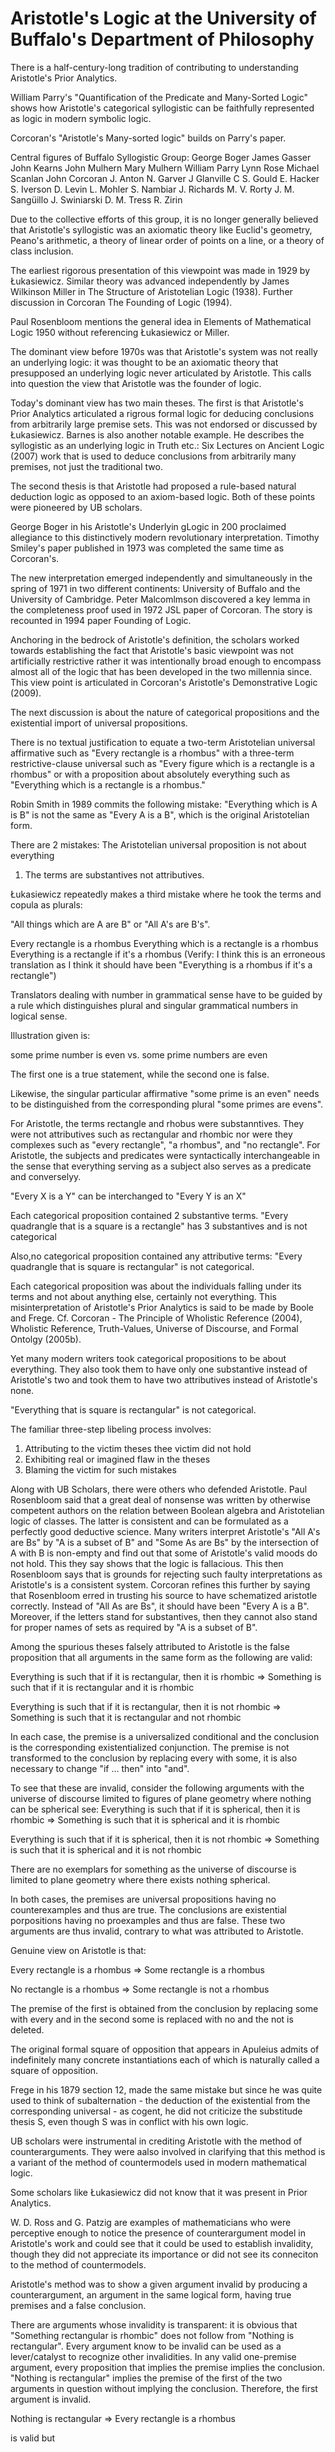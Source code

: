 * Aristotle's Logic at the University of Buffalo's Department of Philosophy

There is a half-century-long tradition of contributing to understanding Aristotle's Prior Analytics.

William Parry's "Quantification of the Predicate and Many-Sorted Logic" shows how Aristotle's categorical syllogistic can be faithfully represented as logic in modern symbolic logic.

Corcoran's "Aristotle's Many-sorted logic" builds on Parry's paper.

Central figures of Buffalo Syllogistic Group:
George Boger
James Gasser
John Kearns
John Mulhern
Mary Mulhern
William Parry
Lynn Rose
Michael Scanlan
John Corcoran
J. Anton
N. Garver
J Glanville
C S. Gould
E. Hacker
S. Iverson
D. Levin
L. Mohler
S. Nambiar
J. Richards
M. V. Rorty
J. M. Sangüillo
J. Swiniarski
D. M. Tress
R. Zirin

Due to the collective efforts of this group, it is no longer generally believed that Aristotle's syllogistic was an axiomatic theory like Euclid's geometry, Peano's arithmetic, a theory of linear order of points on a line, or a theory of class inclusion.

The earliest rigorous presentation of this viewpoint was made in 1929 by Łukasiewicz. Similar theory was advanced independently by James Wilkinson Miller in The Structure of Aristotelian Logic (1938). Further discussion in Corcoran The Founding of Logic (1994).

Paul Rosenbloom mentions the general idea in Elements of Mathematical Logic 1950 without referencing Łukasiewicz or Miller.

The dominant view before 1970s was that Aristotle's system was not really an underlying logic: it was thought to be an axiomatic theory that presupposed an underlying logic never articulated by Aristotle. This calls into question the view that Aristotle was the founder of logic.

Today's dominant view has two main theses. The first is that Aristotle's Prior Analytics articulated a rigrous formal logic for deducing conclusions from arbitrarily large premise sets.  This was not endorsed or discussed by Łukasiewicz. Barnes is also another notable example. He describes the syllogistic as an underlying logic in Truth etc.: Six Lectures on Ancient Logic (2007) work that is used to deduce conclusions from arbitrarily many premises, not just the traditional two.

The second thesis is that Aristotle had proposed a rule-based natural deduction logic as opposed to an axiom-based logic. Both of these points were pioneered by UB scholars.

George Boger in his Aristotle's Underlyin gLogic in 200 proclaimed allegiance to this distinctively modern revolutionary interpretation. Timothy Smiley's paper published in 1973 was completed the same time as Corcoran's.

The new interpretation emerged independently and simultaneously in the spring of 1971 in two different continents: University of Buffalo and the University of Cambridge. Peter Malcomlmson discovered a key lemma in the completeness proof used in 1972 JSL paper of Corcoran. The story is recounted in 1994 paper Founding of Logic.

Anchoring in the bedrock of Aristotle's definition, the scholars worked towards establishing the fact that Aristotle's basic viewpoint was not artificially restrictive rather it was intentionally broad enough to encompass almost all of the logic that has been developed in the two millennia since. This view point is articulated in Corcoran's Aristotle's Demonstrative Logic (2009).

The next discussion is about the nature of categorical propositions and the existential import of universal propositions.

There is no textual justification to equate a two-term Aristotelian universal affirmative such as "Every rectangle is a rhombus" with a three-term restrictive-clause universal such as "Every figure which is a rectangle is a rhombus" or with a proposition about absolutely everything such as "Everything which is a rectangle is a rhombus."

Robin Smith in 1989 commits the following mistake:
"Everything which is A is B" is not the same as "Every A is a B", which is the original Aristotelian form.

There are 2 mistakes:
The Aristotelian universal proposition is not about everything
2. The terms are substantives not attributives.

Łukasiewicz repeatedly makes a third mistake where he took the terms and copula as plurals:

"All things which are A are B" or "All A's are B's".

Every rectangle is a rhombus
Everything which is a rectangle is a rhombus
Everything is a rectangle if it's a rhombus (Verify: I think this is an erroneous translation as I think it should have been "Everything is a rhombus if it's a rectangle")

Translators dealing with number in grammatical sense have to be guided by a rule which distinguishes plural and singular grammatical numbers in logical sense.

Illustration given is:

some prime number is even vs. some prime numbers are even

The first one is a true statement, while the second one is false.

Likewise, the singular particular affirmative "some prime is an even" needs to be distinguished from the corresponding plural "some primes are evens".

For Aristotle, the terms rectangle and rhobus were substanntives. They were not attributives such as rectangular and rhombic nor were they complexes such as "every rectangle", "a rhombus", and "no rectangle". For Aristotle, the subjects and predicates were syntactically interchangeable in the sense that everything serving as a subject also serves as a predicate and converselyy.

"Every X is a Y" can be interchanged to "Every Y is an X"

Each categorical proposition contained 2 substantive terms.
"Every quadrangle that is a square is a rectangle" has 3 substantives and is not categorical 

Also,no categorical proposition contained any attributive terms:
"Every quadrangle that is square is rectangular" is not categorical.

Each categorical proposition was about the individuals falling under its terms and not about anything else, certainly not everything. This misinterpretation of Aristotle's Prior Analytics is said to be made by Boole and Frege. Cf. Corcoran - The Principle of Wholistic Reference (2004), Wholistic Reference, Truth-Values, Universe of Discourse, and Formal Ontolgy (2005b).

Yet many modern writers took categorical propositions to be about everything. They also took them to have only one substantive instead of Aristotle's two and took them to have two attributives instead of Aristotle's none.

"Everything that is square is rectangular" is not categorical.

The familiar three-step libeling process involves:
1) Attributing to the victim theses thee victim did not hold
2) Exhibiting real or imagined flaw in the theses
3) Blaming the victim for such mistakes

Along with UB Scholars, there were others who defended Aristotle. Paul Rosenbloom said that a great deal of nonsense was written by otherwise competent authors on the relation between Boolean algebra and Aristotelian logic of classes. The latter is consistent and can be formulated as a perfectly good deductive science. Many writers interpret Aristotle's "All A's are Bs" by "A is a subset of B" and "Some As are Bs" by the intersection of A with B is non-empty and find out that some of Aristotle's valid moods do not hold. This they say shows that the logic is fallacious. This then Rosenbloom says that is grounds for rejecting such faulty interpretations as Aristotle's is a consistent system. Corcoran refines this further by saying that Rosenbloom erred in trusting his source to have schematized aristotle correctly. Instead of "All As are Bs", it should have been "Every A is a B". Moreover, if the letters stand for substantives, then they cannot also stand for proper names of sets as required by "A is a subset of B".


Among the spurious theses falsely attributed to Aristotle is the false proposition that all arguments in the same form as the following are valid:

Everything is such that if it is rectangular, then it is rhombic
=>
Something is such that if it is rectangular and it is rhombic

Everything is such that if it is rectangular, then it is not rhombic
=>
Something is such that it is rectangular and not rhombic

In each case, the premise is a universalized conditional and the conclusion is the corresponding existentialized conjunction. The premise is not transformed to the conclusion by replacing every with some, it is also necessary to change "if ... then" into "and".

To see that these are invalid, consider the following arguments with the universe of discourse limited to figures of plane geometry where nothing can be spherical see:
Everything is such that if it is spherical, then it is rhombic
=>
Something is such that it is spherical and it is rhombic

Everything is such that if it is spherical, then it is not rhombic
=>
Something is such that it is spherical and it is not rhombic

There are no exemplars for something as the universe of discourse is limited to plane geometry where there exists nothing spherical.

In both cases, the premises are universal propositions having no counterexamples and thus are true. The conclusions are existential porpositions having no proexamples and thus are false. These two arguments are thus invalid, contrary to what was attributed to Aristotle.

Genuine view on Aristotle is that:

Every rectangle is a rhombus
=>
Some rectangle is a rhombus

No rectangle is a rhombus
=>
Some rectangle is not a rhombus

The premise of the first is obtained from the conclusion by replacing some with every and in the second some is replaced with no and the not is deleted.

The original formal square of opposition that appears in Apuleius admits of indefinitely many concrete instantiations each of which is naturally called a square of opposition. 

Frege in his 1879 section 12, made the same mistake but since he was quite used to think of subalternation - the deduction of the existential from the corresponding universal - as cogent, he did not criticize the substitude thesis S, even though S was in conflict with his own logic.

UB scholars were instrumental in crediting Aristotle with the method of counterarguments. They were aalso involved in clarifying that this method is a variant of the method of countermodels used in modern mathematical logic.

Some scholars like Łukasiewicz did not know that it was present in Prior Analytics.

W. D. Ross and G. Patzig are examples of mathematicians who were perceptive enough to notice the presence of counterargument model in Aristotle's work and could see that it could be used to establish invalidity, though they did not appreciate its importance or did not see its conneciton to the method of countermodels.

Aristotle's method was to show a given argument invalid by producing a counterargument, an argument in the same logical form, having true premises and a false conclusion. 

There are arguments whose invalidity is transparent: it is obvious that "Something rectangular is rhombic" does not follow from "Nothing is rectangular". Every argument know to be invalid can be used as a lever/catalyst to recognize other invalidities. In any valid one-premise argument, every proposition that implies the premise implies the conclusion. "Nothing is rectangular" implies the premise of the first of the two arguments in question without implying the conclusion. Therefore, the first argument is invalid.

Nothing is rectangular
=>
Every rectangle is a rhombus

is valid but

Nothing is rectangular
=>
Some rectangle is a rhombus

is an invalid argument

while

Nothing is rectangular => No rectangle is a rhombus

is valid while

Nothing is rectangular =/> Some rectangle is not a rhombus

does not follow. Hence this iss invalid too.

The principle underlying this application of the method of weakened premises is this: nothing that follows from the premises of an invalid argument implies the conclusion.

In order for a given argument whose conclusion is the conclusion of an invalid argument to be invalid, it is sufficient for the premises of the invalid argument to imply those of the given argument. (Ponder this: I am not completely understanding it, it is not of the same form as having invalid argument implies premise, but doesn't imply conclusion as illustrated in the above example but rather I read this as saying that there is a (premiseI, conclusionI) which is invalid and a given argument (premiseG, conclusionG), and to show that conclusionG is invalid, it is enough to show that premiseI => conclusionG and premiseI => premiseG which is not what has happened here, but rather premiseI => premiseG but not premiseI =/> conclusionG). There is another way to interpret this, which requires you to distance a bit from the discussion and instead think of a fresh case, where you found out some argument to be invalid. So let us say we have premiseG =/> conclusionG and you want to prove it invalid. For this, it is enough to show that premiseI => premiseG because premiseI is an invalid one.

* Aristotelian, Boolean, and Modern Logics

Aristotle's doctrine of existential import includes the thesis that every universal proposition implies its corresponding existential. A => I, E => O.

Syllogism and Quantification - Smiley 1962
Aristotle on the Existential Import of Propositions - Mignucci 2007

A common view is that Aristotle's doctrine of existential import conflicts with modern logic while Boole's doctrine is in agreement with modern logic. This is erroneous as Boole accepted as valid absolutely every argument accepted as valid in Aristotle's system. Thus any conflict with modern logic found in Aristotle's logic would be found in Boole's.

See for instance Aristotle's Prior Analytics and Boole's Laws of Thought (2003)

As noted by Smiley and then by Parry, Aristotle's logic can be embedded into modern many-sorted symbolic logic.

The Logic of Commoun Nouns - Gupta (1980)

W. Parry - Quantification of the Predicate and Many Sorted Logic (1966)

One of the key ideas in many sorted logic is that it is possible (perhaps necessary) to treat substantives and attributes differently: 

The logical forms of "Ann is a women" and "Ben is a man" which are expressed with common nouns 'woman' and 'man', are to be distinguished from the logical forms of "Ann is female" and "Ben is male" which are expressed using the adjectives female and male.

The first two use the 'is' of identity; the second two use the 'is' of predication.

Boger, Corcoran, Rose - Memorial Service for William Tuthill Parry (1988)

identity: John is a wise man
predication: John is a man who is wise

Parry took "John is a wise man" to express "John is a man who is wise"

Parry pioneered taking Aristotelian logic as many-sorted symbolic logic using sortal variables. The ranges of the sortal vaiarbles are all non-empty like ordinary one-sorted logic. Each range gets assigned independently of others.

If the sortal variable m ranges over men, then John is a man is expressed as:

"John is some man" or "Some man is Jones", "There is a man that is identical to Jones", "There is a man that Jones is identical to"
thereExists(m: j = m)

This contrasts with that of Peano, where he represented "Jones is a man" by breaking it down into Jones -> J, is a -> elementOf, man -> m giving:
J elementOf m

Wj would mean "is wise + Jones" but Corcoran argues that pedagogically, linguistically, and heuristically more effective is to reverse the order from Wj to jW. The Wj convention was carried over from Frege who thought of the predication as a truth function W(j).

Then the proposition expressed by Jones is a wise man is paraphrased as:
"Jones is such that there exists a wise man m that Jones is identical to" or "There exists a man m such that m is wise and Jones is m".

thereExists(m: mW & j = m)

Here s ranges over spheres and p ranges over polygons:

Every sphere is a polygon forAll(s, thereExists(p, s = p))
Some sphere is a polygon thereExists(s, thereExists(p, s = p))
No sphere is a polygon forAll(p, forAll(s, s ≠ p))
Some sphere isn't a polygon thereExists(s, forAll(p, s ≠ p ))

Another approach interprets quantifier phrases 'for every sphere x' and 'for some sphere x' literally as being in the quantifier-noun-variable form taking 'for every' and 'for some' to indicate universal and existential quantifiers. 'sphere' indicates the domain of quantification and 'x' is the variable ranging over the domain. Here, range-idicators (corresponding to common nouns) are used with general (non-sortal) variables. Each variable follows an occurence of a range indicator or comon-noun symbol that determines the range of the variable in its subsequent occurrences.

So the quantifier bounds the range indicators which bounds the variable.

This is reflected in the practice of Tarsk iand others who use variables as pronouns having common nouns as antecedents:
"For every number x, x precedes x + 1" where the first x refers back to the antecedent. The word 'number' indicates the range of x in all three occurence. To each range indicator a non-empty set is assigned as its extension.

"Jones is a man" is expressed in this language as:
"some man x is such that Jones is identitical to x"
thereExists(Mx, j = x)

"Jones is a wise man" is paraphrased as: "Jones is such that there exists a wise man x that Jones is identical to" or "Some man x is such that x is wise and Jones is x"
thereExists (Mx, Wx & j = x)

With range indicators are S and P, where S is "sphere", and P "polygon":

Every sphere is a polygon
Every sphere x is a polygon y
For every sphere x there exists a polygon y such that x = y
forAll(Sx, thereExists(Py, x = y))

Some sphere is a polygon
Some sphere x is a polygon
For some sphere x there exists a polygon y such that x = y
thereExists(Sx, thereExists(Py, x = y))

No sphere is a polygon
No sphere x is a polygon
For no sphere x is there a polygon such that x is y
For every sphere x, for every polygon y, x isn't y
forAll(Sx, forAll(Py, x ≠ y))

Some sphere is not a polygon
Some sphere x is not a polygon y
For some sphere x, every polygon y is such that x isn't y
There exists a sphere x such that, for every polygon y, x isn't y
thereExists(Sx, forAll(Py, x ≠ y))

Many-sorted logic with sortal variables is prominent in Hilbert's Foundation of Geometry (1899/1971)

It is merely described in Hilbert and Ackermann's Principles of mathematical Logic (1938/1950)

Many-sorted logic with range indicators and non sortal variables was pioneered by Anil Gupta in his book from 1980 on the logic of common nouns.

The Logical Form of Quantifier Phrases: Quantifier-sortal-variable (1999)

Corcoran remarks that he doesn't say that Aristotle's categorical propositions are expressible using many-sorted sentences but only that they are logically equivalent to propositions so expressible. He agrees with Barnes (2007) and others that each categorical proposition is a three-part entity composed of a term, a predication, and a term: pCs, where p and s are distinct non-logical terms and C is one of the four Aristotelian copulas.

Sentences like "Every rectangle is a rhombus" and "Some rectangle is a rhombus" over the years have been taken to express propositions in many different forms: Aristotle's categoricals, Ockham's categoricals, Boole's equations, class inclusions, two-sorted prenexes, one-sorted quantifications, etc.

Ockha'm Syllogistic Semantics - Corcoran (1981)

Not quite clear on this bit: The fact that the propositions a given person expresses with the first does not imply the propositions which that person expresses with the second is no evidence about the relation of the propositions someone else expresses with them.

Understanding a statement does not require knowing which proposition was stated and it does not require being able to categorize it's logical form.

When someone says "Alligators bite", a kid doesn't need to recognize that it is an indefinite and not a universal or existential. A listener can understand a speaker and yet be mistaken about the logical form of the proposition stated.

On Aristotle's Principle of Contradiction and its Platonic Antecedents - J. Anton (1996)

Aristotle's Theory of Contrariety - J. Anton (2000)

The Logical Sense of Paradoxon in Aristotle's Sophistical Refutations - G. Boger (1993)

Completion, Reduction, and Analysis: Three Proof-theoretic Processes in Aristotle's Prior Analytics - G. Boger (1998)

The Modernity of Aristotle's Logic - G. Boger (2000)

Aristotle's Underlying Logic - G. Boger (2004)

Aristotle's Logic for the Modern Reader - J. Gasser (1991)

Zabarella and Poinsot on the Object and Nature of Logic - J. Glanville (1958)

Reduction of Aristotelian Syllogism - S. Iverson (1964)

Aristotelian Quantifiers - J. Kearns (1975)

Modern Notations and Ancient Logic - J. Mulhern (1974)

Corcoran on Aristotle's Logical Theory - M. Mulhern (1974)

S. Nambiar - The Influence of Aristotelian Logic on Boole's Philosophy of Logic: the Reduction of Hypotheticals to Categoricals (2000)

Aristotle's Syllogistic and the Fourth Figure - L. Rose (1965)

Premise Order in Aristotle's Syllogistic - L. Rose (1966)

On Finding Compactness in Aristotle - M. Scanlan (1983)

Inarticulate Noises - R. Zirin (1974)

Jaskowski - Rules of Suppositions in Formal Logic (1934)

Aristotle on the Existential Import of Propositions - M. Mignucci (2007)

What is a Syllogism? - Smiley (1973)